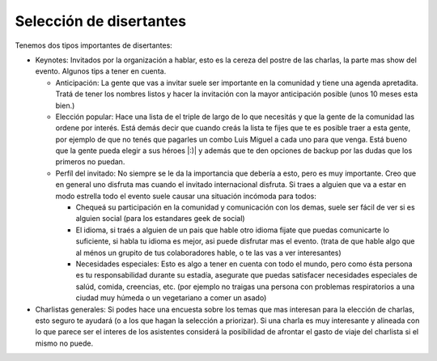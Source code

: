 
Selección de disertantes
------------------------

Tenemos dos tipos importantes de disertantes:

* Keynotes:  Invitados por la organización a hablar, esto es la cereza del postre de las charlas, la parte mas show del evento. Algunos tips a tener en cuenta.

  * Anticipación: La gente que vas a invitar suele ser importante en la comunidad y tiene una agenda apretadita. Tratá de tener los nombres listos y hacer la invitación con la mayor anticipación posible (unos 10 meses esta bien.)

  * Elección popular: Hace una lista de el triple de largo de lo que necesitás y que la gente de la comunidad las ordene por interés. Está demás decir que cuando creás la lista te fijes que te es posible traer a esta gente, por ejemplo de que no tenés que pagarles un combo Luis Miguel a cada uno para que venga. Está bueno que la gente pueda elegir a sus héroes |:)| y además que te den opciones de backup por las dudas que los primeros no puedan.

  * Perfíl del invitado: No siempre se le da la importancia que debería a esto, pero es muy importante. Creo que en general uno disfruta mas cuando el invitado internacional disfruta. Si traes a alguien que va a estar en modo estrella todo el evento suele causar una situación incómoda para todos:

    * Chequeá su participación en la comunidad y comunicación con los demas, suele ser fácil de ver si es alguien social (para los estandares geek de social)

    * El idioma, si traés a alguien de un pais que hable otro idioma fijate que puedas comunicarte lo suficiente, si habla tu idioma es mejor, asi puede disfrutar mas el evento. (trata de que hable algo que al ménos un grupito de tus colaboradores hable, o te las vas a ver interesantes)

    * Necesidades especiales: Esto es algo a tener en cuenta con todo el mundo, pero como ésta persona es tu responsabilidad durante su estadía, asegurate que puedas satisfacer necesidades especiales de salúd, comida, creencias, etc. (por ejemplo no traigas una persona con problemas respiratorios a una ciudad muy húmeda o un vegetariano a comer un asado)

* Charlistas generales: Si podes hace una encuesta sobre los temas que mas interesan para la elección de charlas, esto seguro te ayudará (o a los que hagan la selección a priorizar). Si una charla es muy interesante y  alineada con lo que parece ser el interes de los asistentes considerá la posibilidad de afrontar el gasto de viaje del charlista si el mismo no puede.

